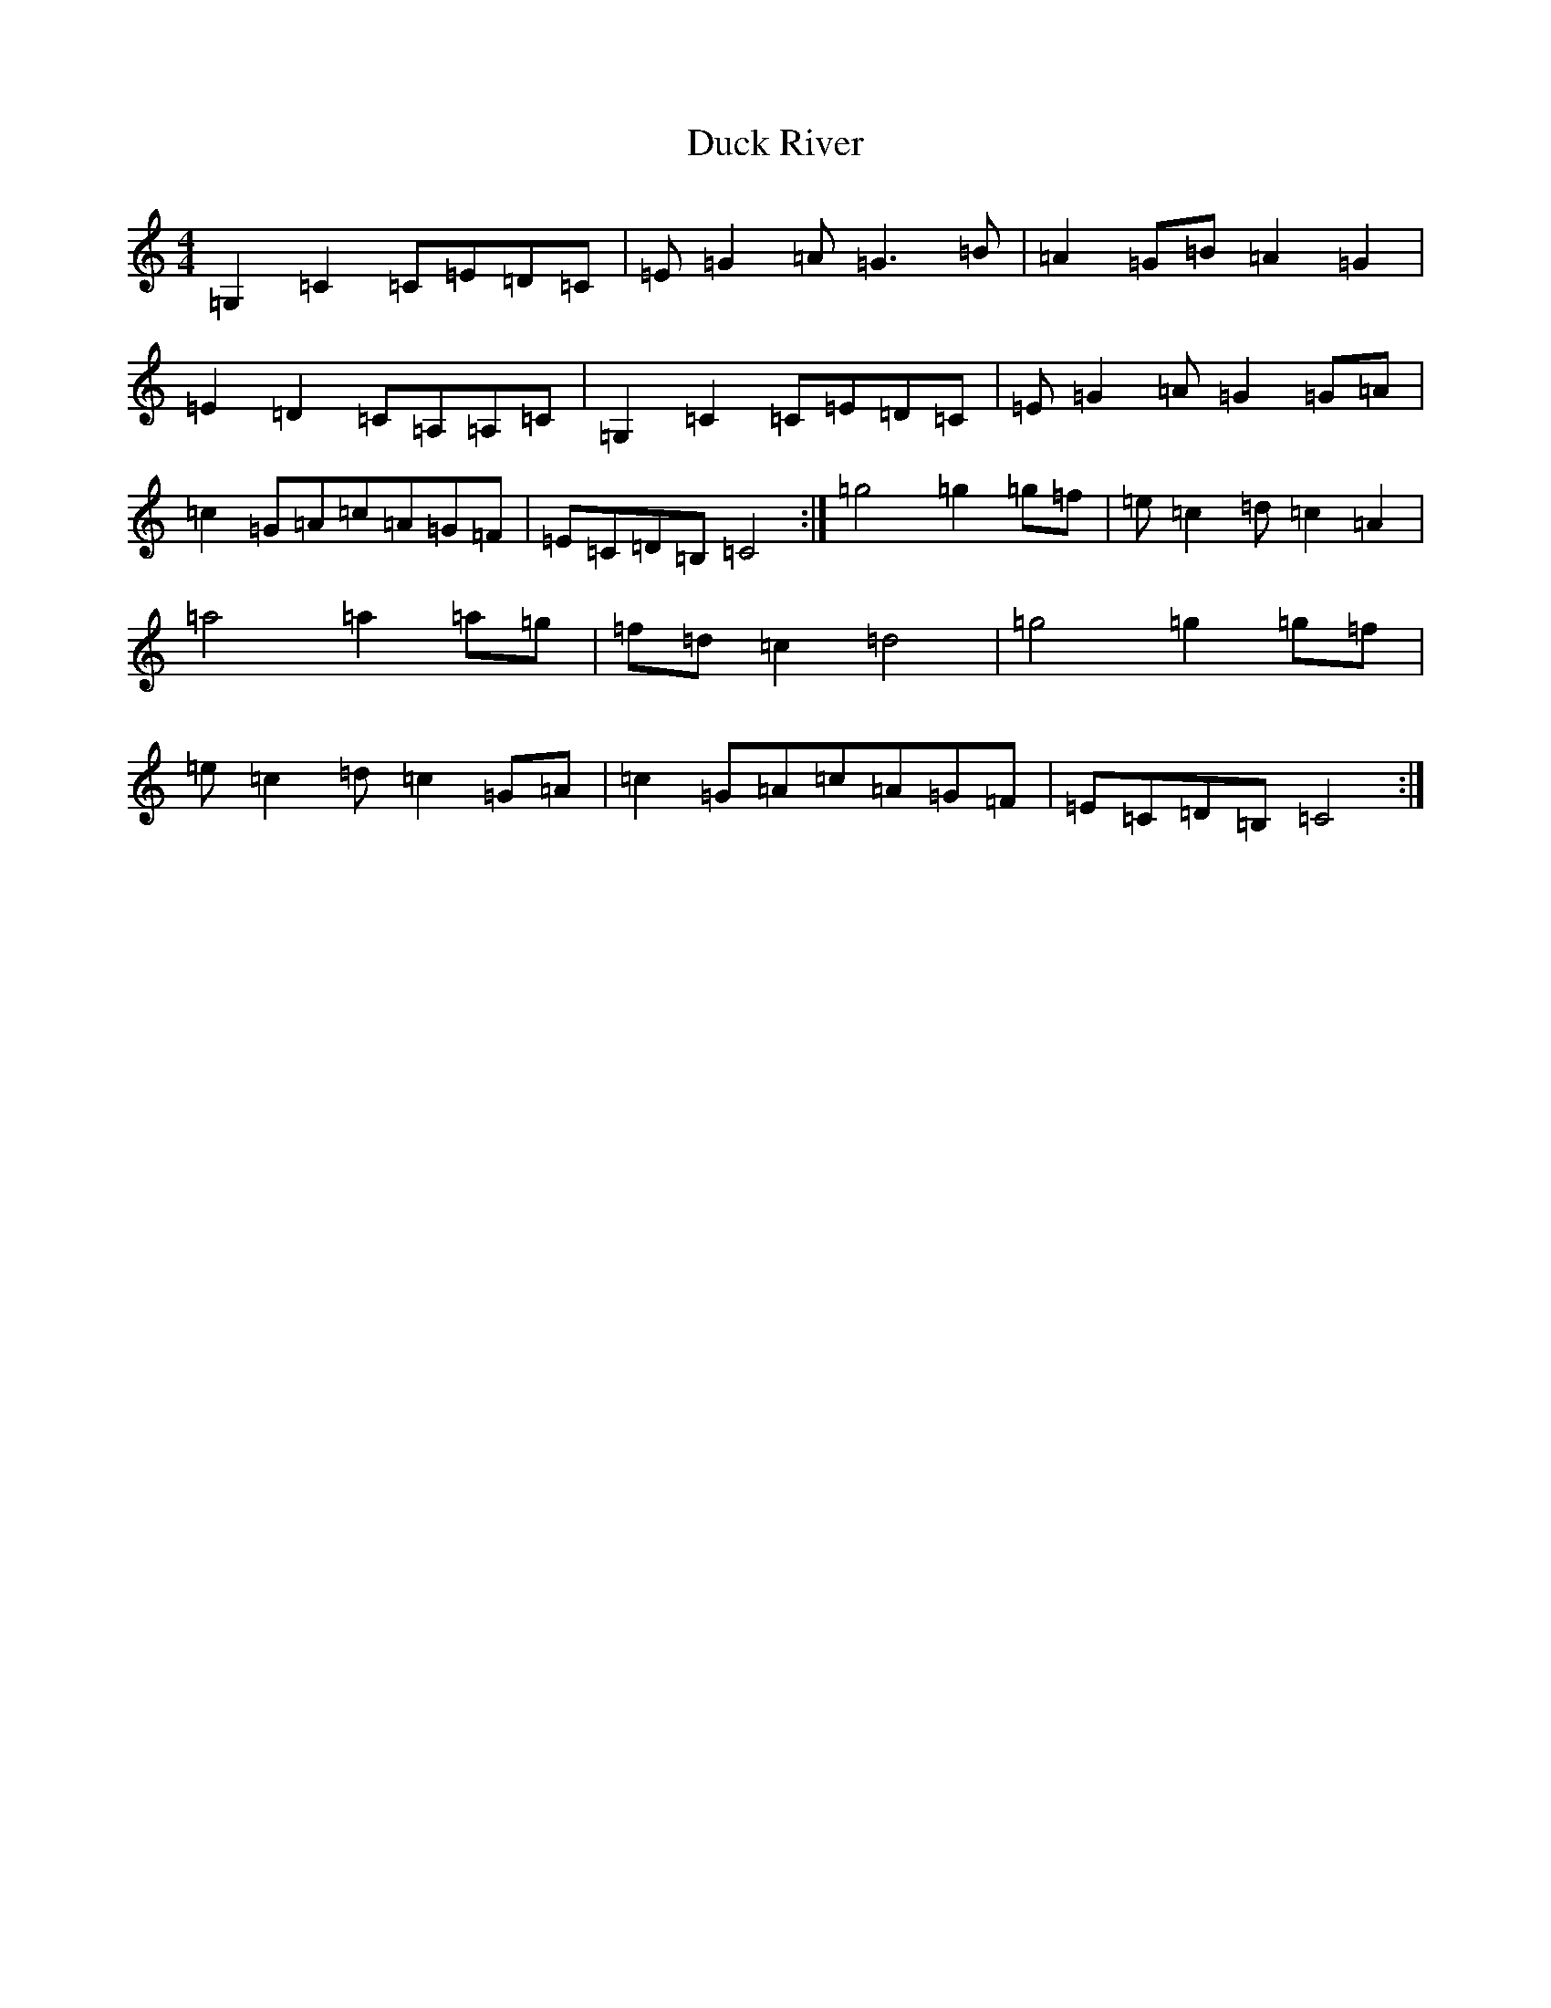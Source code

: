 X: 5753
T: Duck River
S: https://thesession.org/tunes/7066#setting21829
R: reel
M:4/4
L:1/8
K: C Major
=G,2=C2=C=E=D=C|=E=G2=A=G3=B|=A2=G=B=A2=G2|=E2=D2=C=A,=A,=C|=G,2=C2=C=E=D=C|=E=G2=A=G2=G=A|=c2=G=A=c=A=G=F|=E=C=D=B,=C4:|=g4=g2=g=f|=e=c2=d=c2=A2|=a4=a2=a=g|=f=d=c2=d4|=g4=g2=g=f|=e=c2=d=c2=G=A|=c2=G=A=c=A=G=F|=E=C=D=B,=C4:|